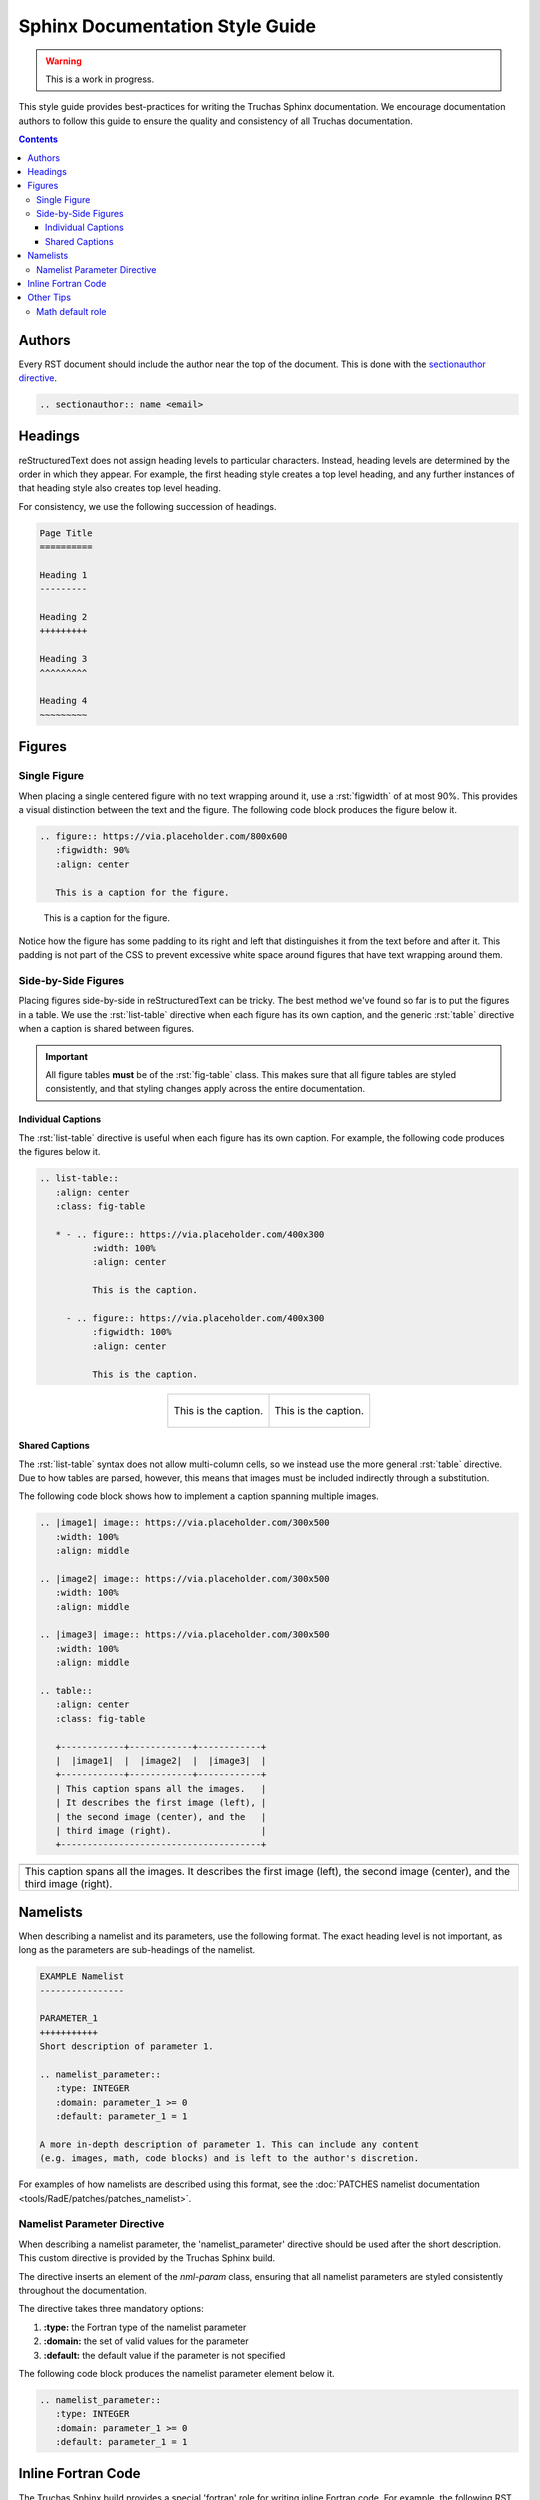 .. role:: rst(code)
   :language: RST

Sphinx Documentation Style Guide
================================

.. warning::
   This is a work in progress.

This style guide provides best-practices for writing the Truchas Sphinx documentation. We encourage
documentation authors to follow this guide to ensure the quality and consistency of all Truchas
documentation.

.. contents:: Contents
   :local:
   :backlinks: none



Authors
-------
Every RST document should include the author near the top of the document. This is done with the
`sectionauthor directive
<https://www.sphinx-doc.org/en/master/usage/restructuredtext/directives.html#directive-sectionauthor>`_.

.. code-block:: RST

   .. sectionauthor:: name <email>



Headings
--------
reStructuredText does not assign heading levels to particular characters. Instead, heading levels
are determined by the order in which they appear. For example, the first heading style creates a top
level heading, and any further instances of that heading style also creates top level heading.

For consistency, we use the following succession of headings.

.. code-block:: RST

   Page Title
   ==========

   Heading 1
   ---------

   Heading 2
   +++++++++

   Heading 3
   ^^^^^^^^^

   Heading 4
   ~~~~~~~~~



Figures
-------

Single Figure
+++++++++++++
When placing a single centered figure with no text wrapping around it, use a :rst:`figwidth` of at
most 90%. This provides a visual distinction between the text and the figure. The following code
block produces the figure below it.

.. code-block:: RST

   .. figure:: https://via.placeholder.com/800x600
      :figwidth: 90%
      :align: center

      This is a caption for the figure.

.. figure:: https://via.placeholder.com/800x600
   :figwidth: 90%
   :align: center

   This is a caption for the figure.

Notice how the figure has some padding to its right and left that distinguishes it from the text
before and after it. This padding is not part of the CSS to prevent excessive white space
around figures that have text wrapping around them.

Side-by-Side Figures
++++++++++++++++++++
Placing figures side-by-side in reStructuredText can be tricky. The best method we've found so far
is to put the figures in a table. We use the :rst:`list-table` directive when each figure has its
own caption, and the generic :rst:`table` directive when a caption is shared between figures.

.. important::
   All figure tables **must** be of the :rst:`fig-table` class. This makes sure that all figure
   tables are styled consistently, and that styling changes apply across the entire documentation.

Individual Captions
^^^^^^^^^^^^^^^^^^^
The :rst:`list-table` directive is useful when each figure has its own caption. For example, the
following code produces the figures below it.

.. code-block:: RST

   .. list-table::
      :align: center
      :class: fig-table

      * - .. figure:: https://via.placeholder.com/400x300
             :width: 100%
             :align: center

             This is the caption.

        - .. figure:: https://via.placeholder.com/400x300
             :figwidth: 100%
             :align: center

             This is the caption.

.. list-table::
   :align: center
   :class: fig-table

   * - .. figure:: https://via.placeholder.com/400x300
          :width: 100%
          :align: center

          This is the caption.

     - .. figure:: https://via.placeholder.com/400x300
          :figwidth: 100%
          :align: center

          This is the caption.

Shared Captions
^^^^^^^^^^^^^^^
The :rst:`list-table` syntax does not allow multi-column cells, so we instead use the more general
:rst:`table` directive. Due to how tables are parsed, however, this means that images must be
included indirectly through a substitution.

The following code block shows how to implement a caption spanning multiple images.

.. code-block:: RST

   .. |image1| image:: https://via.placeholder.com/300x500
      :width: 100%
      :align: middle

   .. |image2| image:: https://via.placeholder.com/300x500
      :width: 100%
      :align: middle

   .. |image3| image:: https://via.placeholder.com/300x500
      :width: 100%
      :align: middle

   .. table::
      :align: center
      :class: fig-table

      +------------+------------+------------+
      |  |image1|  |  |image2|  |  |image3|  |
      +------------+------------+------------+
      | This caption spans all the images.   |
      | It describes the first image (left), |
      | the second image (center), and the   |
      | third image (right).                 |
      +--------------------------------------+

.. |image1| image:: https://via.placeholder.com/300x500
   :width: 100%
   :align: middle

.. |image2| image:: https://via.placeholder.com/300x500
   :width: 100%
   :align: middle

.. |image3| image:: https://via.placeholder.com/300x500
   :width: 100%
   :align: middle

.. table::
   :align: center
   :class: fig-table

   +------------+------------+------------+
   |  |image1|  |  |image2|  |  |image3|  |
   +------------+------------+------------+
   | This caption spans all the images.   |
   | It describes the first image (left), |
   | the second image (center), and the   |
   | third image (right).                 |
   +--------------------------------------+



Namelists
---------
When describing a namelist and its parameters, use the following format. The exact heading level is
not important, as long as the parameters are sub-headings of the namelist.

.. code-block:: RST

   EXAMPLE Namelist
   ----------------

   PARAMETER_1
   +++++++++++
   Short description of parameter 1.

   .. namelist_parameter::
      :type: INTEGER
      :domain: parameter_1 >= 0
      :default: parameter_1 = 1

   A more in-depth description of parameter 1. This can include any content
   (e.g. images, math, code blocks) and is left to the author's discretion.

For examples of how namelists are described using this format, see the :doc:`PATCHES namelist
documentation <tools/RadE/patches/patches_namelist>`.

Namelist Parameter Directive
++++++++++++++++++++++++++++
When describing a namelist parameter, the 'namelist_parameter' directive should be used after the
short description. This custom directive is provided by the Truchas Sphinx build.

The directive inserts an element of the *nml-param* class, ensuring that all namelist
parameters are styled consistently throughout the documentation.

The directive takes three mandatory options:

#. **:type:** the Fortran type of the namelist parameter
#. **:domain:** the set of valid values for the parameter
#. **:default:** the default value if the parameter is not specified

The following code block produces the namelist parameter element below it.

.. code-block:: RST

   .. namelist_parameter::
      :type: INTEGER
      :domain: parameter_1 >= 0
      :default: parameter_1 = 1

.. namelist_parameter::
   :type: INTEGER
   :domain: parameter_1 >= 0
   :default: parameter_1 = 1



Inline Fortran Code
-------------------
The Truchas Sphinx build provides a special 'fortran' role for writing inline Fortran code. For
example, the following RST code

.. code-block:: RST

   :fortran:`integer :: x`

produces the inline Fortran code :fortran:`integer :: x`.



Other Tips
----------

Math default role
+++++++++++++++++
For documents with a lot of inline math, you can set the default role to math by adding the
line

.. code-block:: RST

   .. default-role:: math

to the top of the document. Inline math can then be delimited by backticks (`) without explicitly
specifying the *:math:* role. For example, the line

.. code-block:: RST

   The sum of the first :math:`n` natural numbers is given by :math:`n(n+1)/2`.

simplifies to

.. code-block:: RST

   The sum of the first `n` natural numbers is given by `n(n+1)/2`.
